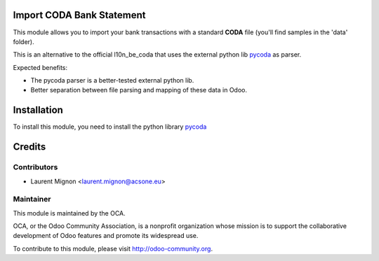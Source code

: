 .. image:: https://img.shields.io/badge/licence-AGPL--3-blue.svg
    :alt: License

Import CODA Bank Statement
===========================

This module allows you to import your bank transactions with a standard
**CODA** file (you'll find samples in the 'data' folder).

This is an alternative to the official l10n_be_coda that uses the 
external python lib `pycoda <https://pypi.python.org/pypi/pycoda>`_
as parser.

Expected benefits:

* The pycoda parser is a better-tested external python lib.
* Better separation between file parsing and mapping of these data in Odoo.

Installation
============

To install this module, you need to install the python library
`pycoda <https://pypi.python.org/pypi/pycoda>`_

Credits
=======

Contributors
------------

* Laurent Mignon <laurent.mignon@acsone.eu>

Maintainer
----------

.. image:: http://odoo-community.org/logo.png
   :alt: Odoo Community Association
   :target: http://odoo-community.org

This module is maintained by the OCA.

OCA, or the Odoo Community Association, is a nonprofit organization whose mission is to support the collaborative development of Odoo features and promote its widespread use.

To contribute to this module, please visit http://odoo-community.org.
